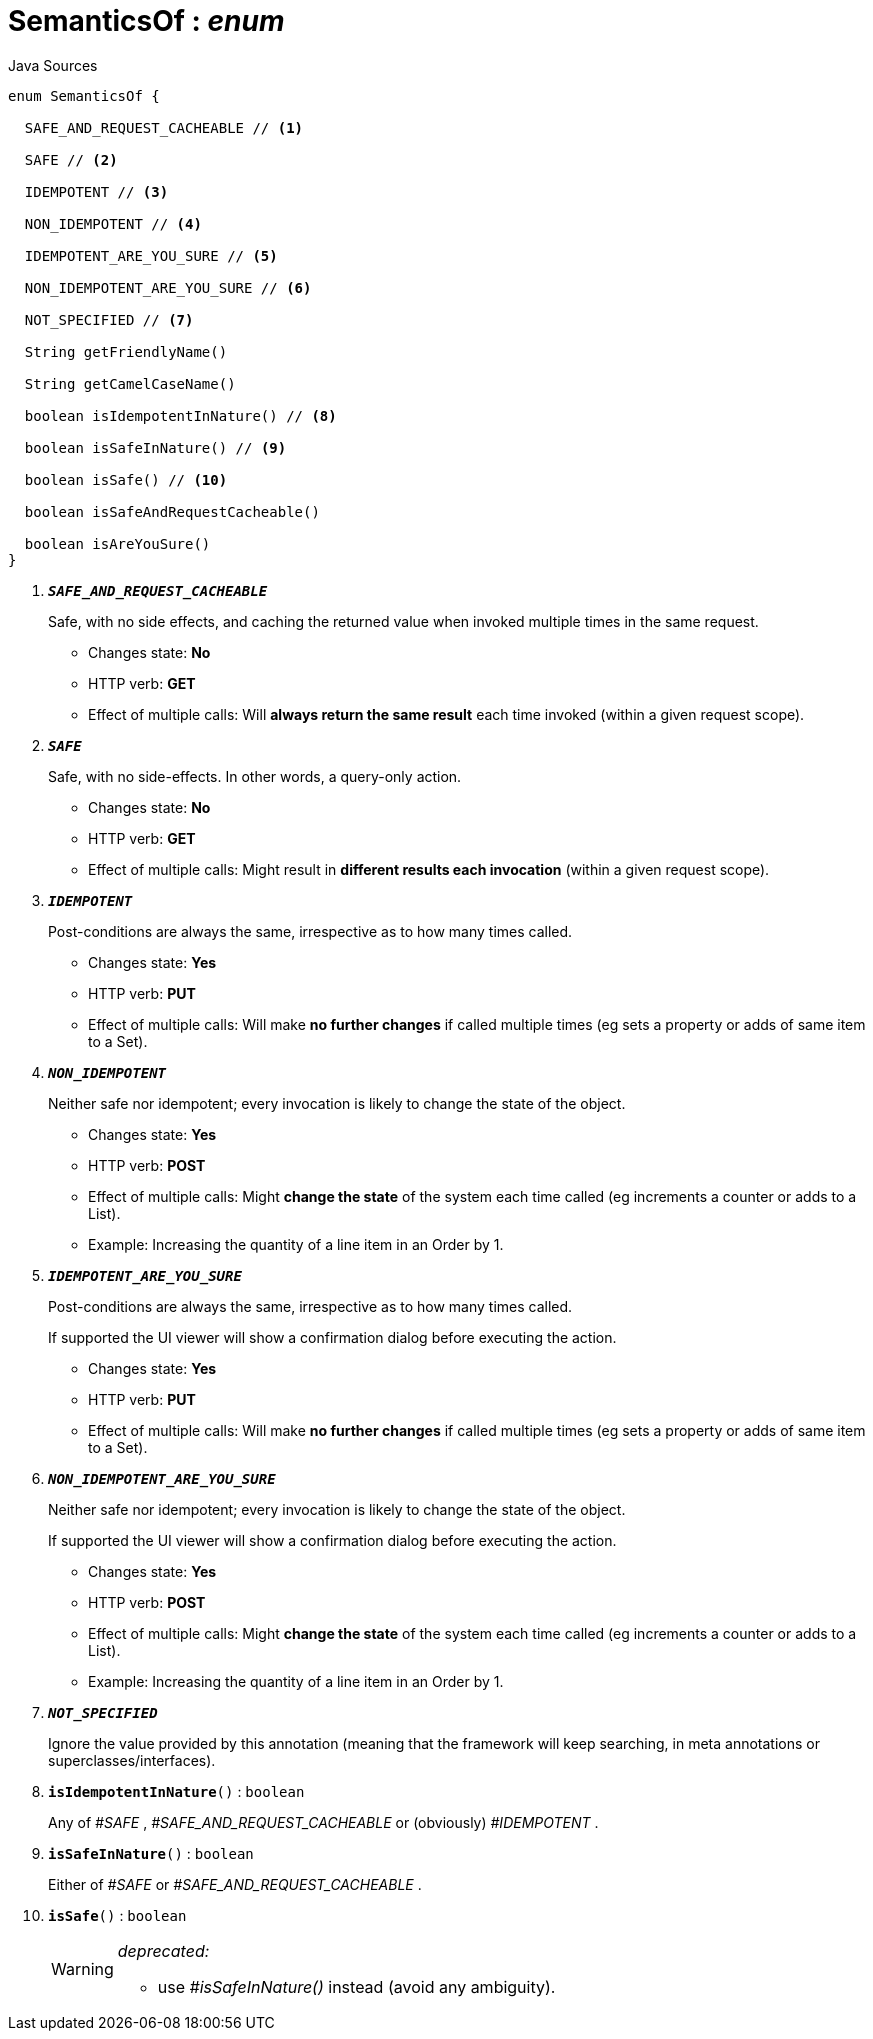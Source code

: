 = SemanticsOf : _enum_
:Notice: Licensed to the Apache Software Foundation (ASF) under one or more contributor license agreements. See the NOTICE file distributed with this work for additional information regarding copyright ownership. The ASF licenses this file to you under the Apache License, Version 2.0 (the "License"); you may not use this file except in compliance with the License. You may obtain a copy of the License at. http://www.apache.org/licenses/LICENSE-2.0 . Unless required by applicable law or agreed to in writing, software distributed under the License is distributed on an "AS IS" BASIS, WITHOUT WARRANTIES OR  CONDITIONS OF ANY KIND, either express or implied. See the License for the specific language governing permissions and limitations under the License.

.Java Sources
[source,java]
----
enum SemanticsOf {

  SAFE_AND_REQUEST_CACHEABLE // <.>

  SAFE // <.>

  IDEMPOTENT // <.>

  NON_IDEMPOTENT // <.>

  IDEMPOTENT_ARE_YOU_SURE // <.>

  NON_IDEMPOTENT_ARE_YOU_SURE // <.>

  NOT_SPECIFIED // <.>

  String getFriendlyName()

  String getCamelCaseName()

  boolean isIdempotentInNature() // <.>

  boolean isSafeInNature() // <.>

  boolean isSafe() // <.>

  boolean isSafeAndRequestCacheable()

  boolean isAreYouSure()
}
----

<.> `[teal]#*_SAFE_AND_REQUEST_CACHEABLE_*#`
+
--
Safe, with no side effects, and caching the returned value when invoked multiple times in the same request.

* Changes state: *No*
* HTTP verb: *GET*
* Effect of multiple calls: Will *always return the same result* each time invoked (within a given request scope).
--
<.> `[teal]#*_SAFE_*#`
+
--
Safe, with no side-effects. In other words, a query-only action.

* Changes state: *No*
* HTTP verb: *GET*
* Effect of multiple calls: Might result in *different results each invocation* (within a given request scope).
--
<.> `[teal]#*_IDEMPOTENT_*#`
+
--
Post-conditions are always the same, irrespective as to how many times called.

* Changes state: *Yes*
* HTTP verb: *PUT*
* Effect of multiple calls: Will make *no further changes* if called multiple times (eg sets a property or adds of same item to a Set).
--
<.> `[teal]#*_NON_IDEMPOTENT_*#`
+
--
Neither safe nor idempotent; every invocation is likely to change the state of the object.

* Changes state: *Yes*
* HTTP verb: *POST*
* Effect of multiple calls: Might *change the state* of the system each time called (eg increments a counter or adds to a List).
* Example: Increasing the quantity of a line item in an Order by 1.
--
<.> `[teal]#*_IDEMPOTENT_ARE_YOU_SURE_*#`
+
--
Post-conditions are always the same, irrespective as to how many times called.

If supported the UI viewer will show a confirmation dialog before executing the action.

* Changes state: *Yes*
* HTTP verb: *PUT*
* Effect of multiple calls: Will make *no further changes* if called multiple times (eg sets a property or adds of same item to a Set).
--
<.> `[teal]#*_NON_IDEMPOTENT_ARE_YOU_SURE_*#`
+
--
Neither safe nor idempotent; every invocation is likely to change the state of the object.

If supported the UI viewer will show a confirmation dialog before executing the action.

* Changes state: *Yes*
* HTTP verb: *POST*
* Effect of multiple calls: Might *change the state* of the system each time called (eg increments a counter or adds to a List).
* Example: Increasing the quantity of a line item in an Order by 1.
--
<.> `[teal]#*_NOT_SPECIFIED_*#`
+
--
Ignore the value provided by this annotation (meaning that the framework will keep searching, in meta annotations or superclasses/interfaces).
--
<.> `[teal]#*isIdempotentInNature*#()` : `boolean`
+
--
Any of _#SAFE_ , _#SAFE_AND_REQUEST_CACHEABLE_ or (obviously) _#IDEMPOTENT_ .
--
<.> `[teal]#*isSafeInNature*#()` : `boolean`
+
--
Either of _#SAFE_ or _#SAFE_AND_REQUEST_CACHEABLE_ .
--
<.> `[line-through gray]#*isSafe*#()` : `boolean`
+
--
[WARNING]
====
[red]#_deprecated:_#

- use _#isSafeInNature()_ instead (avoid any ambiguity).
====
--

